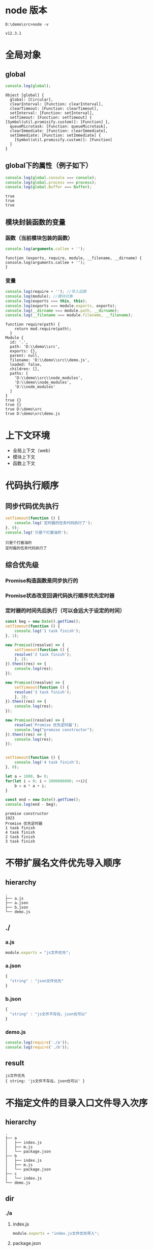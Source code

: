 #+LATEX_HEADER: \usepackage{ctex}

* node 版本
#+BEGIN_SRC shell
  D:\demo\src>node -v
#+END_SRC
#+BEGIN_SRC shell
  v12.3.1
#+END_SRC


* 全局对象
** global
#+BEGIN_SRC javascript
  console.log(global);
#+END_SRC
#+BEGIN_SRC shell
  Object [global] {
    global: [Circular],
    clearInterval: [Function: clearInterval],
    clearTimeout: [Function: clearTimeout],
    setInterval: [Function: setInterval],
    setTimeout: [Function: setTimeout] { [Symbol(util.promisify.custom)]: [Function] },
    queueMicrotask: [Function: queueMicrotask],
    clearImmediate: [Function: clearImmediate],
    setImmediate: [Function: setImmediate] {
      [Symbol(util.promisify.custom)]: [Function]
    }
  }
#+END_SRC

** global下的属性（例子如下）
#+BEGIN_SRC javascript
  console.log(global.console === console);
  console.log(global.process === process);
  console.log(global.Buffer === Buffer);
#+END_SRC
#+BEGIN_SRC shell
  true
  true
  true
#+END_SRC

** 模块封装函数的变量
*** 函数（当前模块包装的函数）
#+BEGIN_SRC javascript
  console.log(arguments.callee + '');
#+END_SRC
#+BEGIN_SRC shell
  function (exports, require, module, __filename, __dirname) {
  console.log(arguments.callee + '');
  }
#+END_SRC

*** 变量
#+BEGIN_SRC javascript
  console.log(require + ''); //导入函数
  console.log(module); //模块对象
  console.log(exports === this, this);
  console.log(exports === module.exports, exports);
  console.log(__dirname === module.path, __dirname);
  console.log(__filename === module.filename, __filename);
#+END_SRC
#+BEGIN_SRC shell
  function require(path) {
      return mod.require(path);
    }
  Module {
    id: '.',
    path: 'D:\\demo\\src',
    exports: {},
    parent: null,
    filename: 'D:\\demo\\src\\demo.js',
    loaded: false,
    children: [],
    paths: [
      'D:\\demo\\src\\node_modules',
      'D:\\demo\\node_modules',
      'D:\\node_modules'
    ]
  }
  true {}
  true {}
  true D:\demo\src
  true D:\demo\src\demo.js
#+END_SRC


* 上下文环境
- 全局上下文（web）
- 模块上下文
- 函数上下文


* 代码执行顺序
** 同步代码优先执行
#+BEGIN_SRC javascript
  setTimeout(function () {
      console.log('定时器的任务代码执行了');
  }, 0);
  console.log('只是个打酱油的');
#+END_SRC
#+BEGIN_SRC shell
  只是个打酱油的
  定时器的任务代码执行了
#+END_SRC

** 综合优先级
*** Promise构造函数是同步执行的
*** Promise状态改变回调代码执行顺序优先定时器
*** 定时器的时间先后执行（可以会远大于设定的时间）
#+BEGIN_SRC javascript
  const beg = new Date().getTime();
  setTimeout(function () {
      console.log('1 task finish');
  }, 1);

  new Promise((resolve) => {
      setTimeout(function () {
	  resolve('2 task finish');
      }, 2);
  }).then((res) => {
      console.log(res);
  });

  new Promise((resolve) => {
      setTimeout(function () {
	  resolve('3 task finish');
      }, 3);
  }).then((res) => {
      console.log(res);
  });

  new Promise((resolve) => {
      resolve('Promise 优先定时器');
      console.log("promise constructor");
  }).then((res) => {
      console.log(res);
  });


  setTimeout(function () {
      console.log('4 task finish');
  }, 0);

  let a = 1000, b= 0;
  for(let i = 0; i < 2000000000; ++i){
      b = a * a + i;
  }

  const end = new Date().getTime();
  console.log(end - beg);
#+END_SRC
#+BEGIN_SRC shell
  promise constructor
  1923
  Promise 优先定时器
  1 task finish
  4 task finish
  2 task finish
  3 task finish
#+END_SRC


* 不带扩展名文件优先导入顺序
** hierarchy
#+BEGIN_SRC shell
  .
  ├── a.js
  ├── a.json
  ├── b.json
  └── demo.js
#+END_SRC

** ./
*** a.js
#+BEGIN_SRC javascript
  module.exports = "js文件优先";
#+END_SRC

*** a.json
#+BEGIN_SRC javascript
  {
    "string" : "json文件优先"
  }
#+END_SRC

*** b.json
#+BEGIN_SRC javascript
  {
    "string" : "js文件不存在，json也可以"
  }
#+END_SRC

*** demo.js
#+BEGIN_SRC javascript
  console.log(require('./a'));
  console.log(require('./b'));
#+END_SRC

** result
#+BEGIN_SRC shell
  js文件优先
  { string: 'js文件不存在，json也可以' }
#+END_SRC


* 不指定文件的目录入口文件导入次序
** hierarchy
#+BEGIN_SRC shell
  .
  ├── a
  │   ├── index.js
  │   ├── m.js
  │   └── package.json
  ├── b
  │   ├── index.js
  │   ├── m.js
  │   └── package.json
  ├── c
  │   └── index.js
  └── demo.js
#+END_SRC

** dir
*** ./a
**** index.js
#+BEGIN_SRC javascript
  module.exports = "index.js文件优先导入";
#+END_SRC
**** package.json
#+BEGIN_SRC javascript
  {
    "name": "a",
    "version": "1.0.0",
    "main" : "./m.js"
  }
#+END_SRC
**** m.js
#+BEGIN_SRC javascript
  module.exports = "package.json 中main属性指定的文件优先导入";
#+END_SRC

*** ./b
- 和./a目录一样，只有package.json不同
#+BEGIN_SRC javascript
  {
    "name": "a",
    "version": "1.0.0"
  }
#+END_SRC

*** ./demo.js
#+BEGIN_SRC javascript
  console.log(require('./a'));
  console.log(require('./b'));
  console.log(require('./c'));
#+END_SRC

** result
#+BEGIN_SRC shell
  package.json 中main属性指定的文件优先导入
  index.js文件优先导入
  没有package.json文件，index.js文件也可以
#+END_SRC
